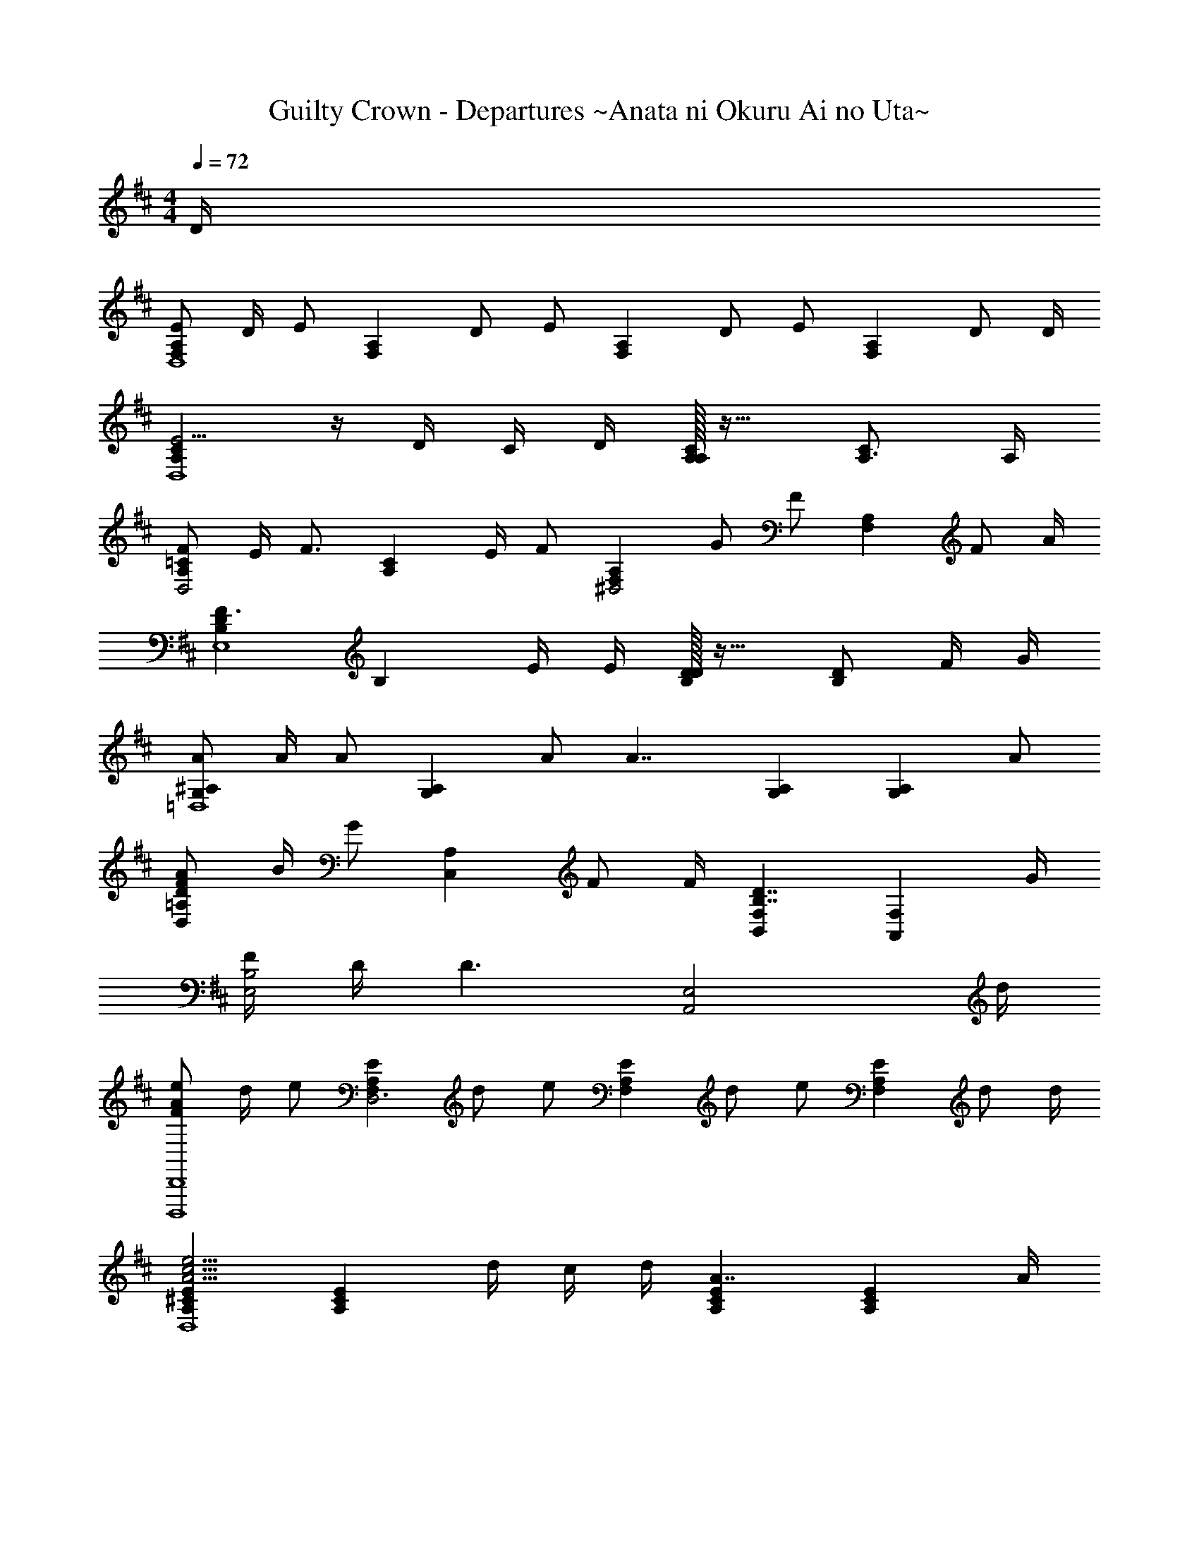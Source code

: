 X: 1
T: Guilty Crown - Departures ~Anata ni Okuru Ai no Uta~
Z: ABC Generated by Starbound Composer
L: 1/4
M: 4/4
K: D
Q: 1/4=72
D/4 
[E/2F,A,D,4] D/4 [z/4E/2] [z/4F,A,] D/2 [z/4E/2] [z/4F,A,] D/2 [z/4E/2] [z/4F,A,] D/2 D/4 
[A,CE5/4D,4] z/4 D/4 C/4 D/4 [A,/32A,C] z31/32 [A,3/4C] A,/4 
[F/2A,=CD,2] E/4 [z/4F3/4] [z/2A,C] E/4 [z/4F/2] [z/4F,A,^D,2] G/2 [z/4F/2] [z/4F,A,] F/2 A/4 
[B,DF3/2E,4] [z/2B,] E/4 E/4 [D/32B,D] z31/32 [D/2B,] F/4 G/4 
[A/2G,^A,=D,4] A/4 [z/4A/2] [z/4G,A,] A/2 [z/4A7/4] [G,A,] [z/2G,A,] A/2 
[D/2F/2A/2D,=A,] B/4 [z/4G/2] [z/4C,A,] F/2 F/4 [B,,F,B,7/4D7/4] [z3/4A,,F,] G/4 
[F/4E,2B,2] D/4 D3/2 [z7/4A,,2E,2] d/4 
[F/2A/2e/2D,,,4D,,4] d/4 [z/4e/2] [z/4F,A,ED,3] d/2 [z/4e/2] [z/4F,A,E] d/2 [z/4e/2] [z/4F,A,E] d/2 d/4 
[A,^CEA5/4c5/4e5/4D,4] [z/4A,CE] d/4 c/4 d/4 [A,CEA7/4] [z3/4A,CE] A/4 
[A/2=c/2f/2D,,,4D,,4] e/4 [z/4f3/4] [z/2D,A,=CE] e/4 [z/4f/2] [z/4F,A,^D,2] g/2 [z/4f/2] [z/4F,A,] f/2 a/4 
[B,Df3/2E,4] [z/2B,D] e/4 e/4 [B,Dd3/2] [z/2B,D] f/4 g/4 
[^A/2d/2a/2G,,,4G,,4] a/4 [z/4a/2] [z/4G,^A,=D,3] a/2 [z/4a7/4] [G,A,] [z/2G,A,] a/2 
[d/2f/2a/2D,,D,] b/4 [z/4g/2] [z/4C,,C,] f/2 f/4 [B,,,D,B7/4d7/4] [z3/4A,,,] g/4 
[f/4E,2B,2D2] d/4 d5/4 d/4 [dA,,2=A,2] ^c3/4 d/4 
[z5/4D,,4D,4] D/4 =A/4 G/4 d/4 d/4 a/4 g/4 d'/4 d'/4 a'/4 g'/4 
[z11/4d'4f'4a'4d''4D,,,4D,,4] [F/4f/4] [G/4g/4] [F/4f/4] [G/4g/4] [A/4a/4] 
[dfd'G,,2B,2] [F/2f/2] [F/4f/4] [z/4E/2e/2] [z/4F,,^A,] [z3/4D3/2d3/2] [z3/4^A,,^C] [E/4e/4] 
[F/2f/2B,,2F,2] [E/4e/4] [z/4G3/4g3/4] [z/2D] [F/4f/4] [z/4F2f2] [z/2D,F,=A,] D/2 [z/2F,,D,] [z/4A,/2] [D/4d/4] 
[BdgbG,,D,B,] [z/4c'A,,C] ^a/4 f/4 c/4 [z3/32d/2f/2b/2d'/2B,,] [z3/32F,29/32] [z5/16D13/16] [F/4f/4] [z/4E/2e/2] [z/4=C,F,] [D/2d/2] [D/4d/4] 
[E,,/4G/2g/2] G,,/4 [A/4=a/4B,,/4] [E,/4F/2f/2] G,/4 [E/2e/2B,3/4] [E/4e/4] [z/4F7/4^A7/4c7/4f7/4] [z/32F,/4] [z7/32^A,55/32] ^C,/4 A,,/4 F,,/4 C,,/4 [z/4F,,,/2] [=A/4a/4] 
[G,,,/2dfad'] D,,/4 G,,/4 [B,,/4F/2f/2] D,/4 [F/4f/4G,/2] [z/4E/2e/2] [z/4F,,,2] [F,,/4D3/2d3/2] [C,/4G,/4] F,,/4 [C,/4F,/4] F,,/4 [C,/4E,/4] [D/4d/4F,,/4] 
[z/4E/2e/2B,,,2] B,,/4 [D/4d/4F,/4] [E/2e/2D,/2] [F/2f/2F,3/4B,3/4] [F/4f/4] [G/2=c/2g/2D,,,D,,] [A/2c/2a/2D,/2F,/2=A,/2=C/2] [F/2c/2f/2F,,,F,,] [E/2e/2D,/2F,/2A,/2C/2] 
[z/4dG,,,2G,,2] B/4 G/4 D/4 [B,,/4ee'] D,/4 G,/4 B,/4 [z/4f/2f'/2F,,,] F,,/4 [D,/4a/2a'/2] G,/4 [g/2=c'/2^d'/2g'/2^D,,,/2^D,,/2] [f/2f'/2B,,,,/2B,,,/2] 
[z/4f'E,,,2E,,2] [=d'/4E,/4] [z/5g/4B,/4] 
Q: 1/4=70
z/20 [f/4^D/4] [z/4g'EG] [z5/32d'/4] 
Q: 1/4=69
z3/32 b/4 g/4 [z/9dd'A,,,3/2=A,,3/2] 
Q: 1/4=68
z101/144 
Q: 1/4=67
z3/16 [z/2^c^c'] 
Q: 1/4=66
[A,,,,/2A,,,/2] 
[z7/32d2g2a2d'2=D,,,2] 
Q: 1/4=65
z/32 =D,,/4 A,,/4 [z/6G,,/4] 
Q: 1/4=64
z/12 D,/4 D,/4 [z/8A,/4] 
Q: 1/4=63
z/8 G,/4 [z/4D,,2D,2] [z/12=D/4] 
Q: 1/4=62
z/6 ^A/4 G/4 [z/32d/4] 
Q: 1/4=61
z7/32 d/4 [z2/9^a/4] 
Q: 1/4=60
z/36 g/4 
M: 6/4
[z7/16d6f6d'6D,,,6D,,6] 
Q: 1/4=59
z79/112 
Q: 1/4=58
z157/224 
Q: 1/4=57
z113/160 
Q: 1/4=56
z7/10 
Q: 1/4=55
